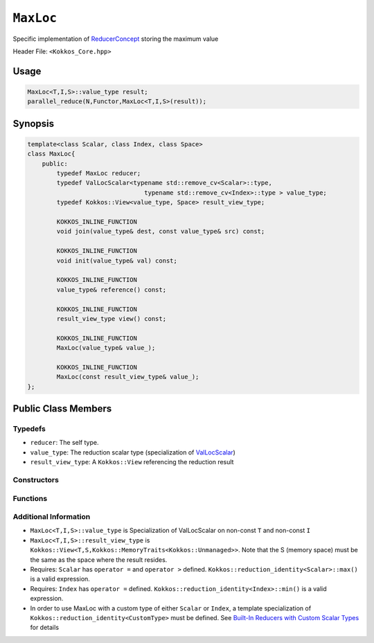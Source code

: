 ``MaxLoc``
=========

.. role::cpp(code)
    :language: cpp

.. role:: cppkokkos(code)
    :language: cppkokkos

Specific implementation of `ReducerConcept <ReducerConcept.html>`_ storing the maximum value

Header File: ``<Kokkos_Core.hpp>``

Usage
-----

.. code-block:: cpp

    MaxLoc<T,I,S>::value_type result;
    parallel_reduce(N,Functor,MaxLoc<T,I,S>(result));

Synopsis 
--------

.. code-block:: cpp

    template<class Scalar, class Index, class Space>
    class MaxLoc{
        public:
            typedef MaxLoc reducer;
            typedef ValLocScalar<typename std::remove_cv<Scalar>::type,
                                    typename std::remove_cv<Index>::type > value_type;
            typedef Kokkos::View<value_type, Space> result_view_type;
            
            KOKKOS_INLINE_FUNCTION
            void join(value_type& dest, const value_type& src) const;

            KOKKOS_INLINE_FUNCTION
            void init(value_type& val) const;

            KOKKOS_INLINE_FUNCTION
            value_type& reference() const;

            KOKKOS_INLINE_FUNCTION
            result_view_type view() const;

            KOKKOS_INLINE_FUNCTION
            MaxLoc(value_type& value_);

            KOKKOS_INLINE_FUNCTION
            MaxLoc(const result_view_type& value_);
    };

Public Class Members
--------------------

Typedefs
~~~~~~~~

* ``reducer``: The self type.
* ``value_type``: The reduction scalar type (specialization of `ValLocScalar <ValLocScalar.html>`_)
* ``result_view_type``: A ``Kokkos::View`` referencing the reduction result 

Constructors
~~~~~~~~~~~~

.. cppkokkos:kokkosinlinefunction:: MaxLoc(value_type& value_);

    * Constructs a reducer which references a local variable as its result location.

.. cppkokkos:kokkosinlinefunction:: MaxLoc(const result_view_type& value_);
 
    * Constructs a reducer which references a specific view as its result location.

Functions
~~~~~~~~~

.. cppkokkos:kokkosinlinefunction:: void join(value_type& dest, const value_type& src) const;

    * Store maximum with index of ``src`` and ``dest`` into ``dest``:  ``dest = (src.val > dest.val) ? src :dest;``. 

.. cppkokkos:kokkosinlinefunction:: void init(value_type& val) const;

    * Initialize ``val.val`` using the ``Kokkos::reduction_identity<Scalar>::max()`` method. The default implementation sets ``val=<TYPE>_MIN``.
    * Initialize ``val.loc`` using the ``Kokkos::reduction_identity<Index>::min()`` method. The default implementation sets ``val=<TYPE>_MAX``.

.. cppkokkos:kokkosinlinefunction:: value_type& reference() const;

    * Returns a reference to the result provided in class constructor.

.. cppkokkos:kokkosinlinefunction:: result_view_type view() const;

    * Returns a view of the result place provided in class constructor.

Additional Information
~~~~~~~~~~~~~~~~~~~~~~

* ``MaxLoc<T,I,S>::value_type`` is Specialization of ValLocScalar on non-const ``T`` and non-const ``I``
* ``MaxLoc<T,I,S>::result_view_type`` is ``Kokkos::View<T,S,Kokkos::MemoryTraits<Kokkos::Unmanaged>>``. Note that the S (memory space) must be the same as the space where the result resides.
* Requires: ``Scalar`` has ``operator =`` and ``operator >`` defined. ``Kokkos::reduction_identity<Scalar>::max()`` is a valid expression. 
* Requires: ``Index`` has ``operator =`` defined. ``Kokkos::reduction_identity<Index>::min()`` is a valid expression. 
* In order to use MaxLoc with a custom type of either ``Scalar`` or ``Index``, a template specialization of ``Kokkos::reduction_identity<CustomType>`` must be defined. See `Built-In Reducers with Custom Scalar Types <../../../ProgrammingGuide/Custom-Reductions-Built-In-Reducers-with-Custom-Scalar-Types.html>`_ for details
